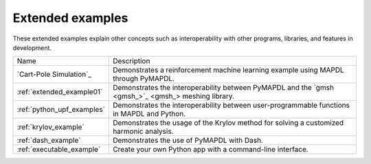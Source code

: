 .. _ref_extended_examples:

Extended examples
=================

These extended examples explain other concepts such as interoperability
with other programs, libraries, and features in development.

+----------------------------+---------------------------------------------------------------------------------------------------------+
| Name                       | Description                                                                                             |
+----------------------------+---------------------------------------------------------------------------------------------------------+
| `Cart-Pole Simulation`_    | Demonstrates a reinforcement machine learning example using MAPDL through PyMAPDL.                      |
+----------------------------+---------------------------------------------------------------------------------------------------------+
| :ref:`extended_example01`  | Demonstrates the interoperability between PyMAPDL and the `gmsh <gmsh_>`_ meshing library.              |
+----------------------------+---------------------------------------------------------------------------------------------------------+
| :ref:`python_upf_examples` | Demonstrates the interoperability between user-programmable functions in MAPDL and Python.              |
+----------------------------+---------------------------------------------------------------------------------------------------------+
| :ref:`krylov_example`      | Demonstrates the usage of the Krylov method for solving a customized harmonic analysis.                 |
+----------------------------+---------------------------------------------------------------------------------------------------------+
| :ref:`dash_example`        | Demonstrates the use of PyMAPDL with Dash.                                                              |
+----------------------------+---------------------------------------------------------------------------------------------------------+
| :ref:`executable_example`  | Create your own Python app with a command-line interface.                                               |
+----------------------------+---------------------------------------------------------------------------------------------------------+


.. _Cart-Pole Simulation: cartpole_example_notebook_

